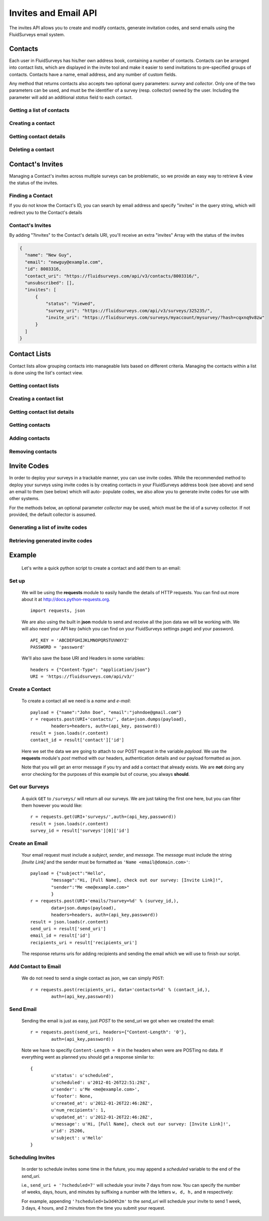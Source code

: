Invites and Email API
=====================

The invites API allows you to create and modify contacts, generate invitation codes, and
send emails using the FluidSurveys email system.

Contacts
--------

Each user in FluidSurveys has his/her own address book, containing a number of contacts.
Contacts can be arranged into contact lists, which are displayed in the invite tool and
make it easier to send invitations to pre-specified groups of contacts. Contacts have a
name, email address, and any number of custom fields.

Any method that returns contacts also accepts two optional query parameters: `survey` and
`collector`. Only one of the two parameters can be used, and must be the identifier of a
survey (resp. collector) owned by the user. Including the parameter will add an additional
`status` field to each contact.

Getting a list of contacts
``````````````````````````

.. http:get:: /api/v3/contacts/

    Returns a list of contacts in the user's address book. The response contains a
    key called `custom` which has a list of all custom fields in the user's address book.

    :query offset: response pagination offset (defaults to 0).
    :query limit: maximum number of results to return (defaults to 10).
    :query search: search terms to filter contacts.

    Sample response::

      {
        "custom": ["field1"],
        "contacts": [{
	  "id": 1,
	  "uri": "http://fluidsurveys.com/api/v3/contacts/1/",
	  "name": "Peter Griffin",
	  "email": "peter.griffin@example.com",
	  "unsubscribed": false,
	  "custom_field1": "field1"
	}, {
	  "id": 2,
	  "uri": "http://fluidsurveys.com/api/v3/contacts/2/",
	  "name": "Joe Swanson",
	  "email": "joe.swanson@example.com",
	  "unsubscribed": false
	}],
	"start": 0,
	"total": 2
      }

Creating a contact
``````````````````

.. http:post:: /api/v3/contacts/

    Creates a new contact. Contact must be sent as an :mimetype:`application/json`-encoded
    dictionary with the required fields ``name`` and ``email``. Custom fields may be specified
    as ``custom_[name]``.

    Sample response::

      {
        "contact": {
          "id": 15136498,
	  "uri": "http://fluidsurveys.com/api/v3/contacts/15136498/",
          "name": "Dave Jones",
          "email": "dave.jones@example.com",
          "unsubscribed": false
        }
      }

Getting contact details
```````````````````````

.. http:get:: /api/v3/contacts/:id/

    Returns details for a contact.

    Sample response::

      {
        "contact": {
          "id": 15136498,
	  "uri": "http://fluidsurveys.com/api/v3/contacts/15136498/",
          "name": "Dave Jones",
          "email": "dave.jones@example.com",
          "unsubscribed": false
        }
      }

Deleting a contact
``````````````````

.. http:delete:: /api/v3/contacts/:id/

    Deletes the specified contact.

Contact's Invites
-----------------

Managing a Contact's invites across multiple surveys can be problematic, so we provide an easy way to retrieve & view the status of the invites.

Finding a Contact
`````````````````

.. http:get:: /api/v3/contacts/?search=:email&invites

  :query search: Email address of the Contact
  :query invites: This will trigger a redirect, including the "invites" filter

If you do not know the Contact's ID, you can search by email address and specify "invites" in the query string, which will redirect you to the Contact's details

Contact's Invites
`````````````````

.. http:get:: /api/v3/contacts/:id/?invites

  :query invites: Includes an array of survey invites

By adding "?invites" to the Contact's details URI, you'll receive an extra "invites" Array with the status of the invites

.. code-block:: json

  {
    "name": "New Guy", 
    "email": "newguy@example.com", 
    "id": 8003316, 
    "contact_uri": "https://fluidsurveys.com/api/v3/contacts/8003316/", 
    "unsubscribed": [], 
    "invites": [
        {
            "status": "Viewed", 
            "survey_uri": "https://fluidsurveys.com/api/v3/surveys/325235/", 
            "invite_uri": "https://fluidsurveys.com/surveys/myaccount/mysurvey/?hash=cqxnq9v8zw"
        }
    ]
  }

Contact Lists
-------------

Contact lists allow grouping contacts into manageable lists based on different criteria.
Managing the contacts within a list is done using the list's contact view.

Getting contact lists
`````````````````````

.. http:get:: /api/v3/contact-lists/

    Returns a list of the user's contact lists.

    :query offset: response pagination offset (defaults to 0).
    :query limit: maximum number of results to return (defaults to 10).

    Sample response::

      {
        "lists": [{
          "id": 1,
	  "uri": "http://fluidsurveys.com/api/v3/contact-lists/1/",
	  "contacts_uri": "http://fluidsurveys.com/api/v3/contact-lists/1/contacts/",
          "name": "People with Silly Walks",
          "contacts": 10
        }],
	"total": 1
      }

Creating a contact list
```````````````````````

.. http:post:: /api/v3/contact-lists/

    Creates a new contact list. Data must be sent as an :mimetype:`application/json`-encoded
    dictionary with the required field ``name``.

Getting contact list details
````````````````````````````

.. http:get:: /api/v3/contact-lists/:id/

    Returns details for a contact list.

    Sample response::

      {
        "list": {
          "id": 1,
	  "uri": "http://fluidsurveys.com/api/v3/contact-lists/1/",
	  "contacts_uri": "http://fluidsurveys.com/api/v3/contact-lists/1/contacts/",
          "name": "People with Silly Walks",
          "contacts": 10
        }
      }

Getting contacts
````````````````

.. http:get:: /api/v3/contact-lists/:id/contacts/

    Returns the contacts that are part of the given contact list. This method takes the
    same arguments as :http:get:`/api/v3/contacts/ </api/v3/contacts/>`.

Adding contacts
```````````````

.. http:post:: /api/v3/contact-lists/:id/contacts/

    Adds contacts to a contact list. There are three ways to add contacts:

    1. A POST parameter ``contact_list`` containing the identifier of a contact list to
       add.

    2. :mimetype:`multipart/form-data`-encoded data containing the key ``contacts`` with
       a list of identifiers of contacts to add.

    3. Use the same parameters as for :http:post:`/api/v3/contacts/ <creating contacts>`,
       which will create the contact and add it directly to the list.

Removing contacts
`````````````````

.. http:delete:: /api/v3/contact-lists/:id/contacts/

    Removes contacts from the specified contact list.


Invite Codes
------------

In order to deploy your surveys in a trackable manner, you can use invite codes. While the 
recommended method to deploy your surveys using invite codes is by creating contacts in your
FluidSurveys address book (see above) and send an email to them (see below) which will auto-
populate codes, we also allow you to generate invite codes for use with other systems.

For the methods below, an optional parameter `collector` may be used, which must be the 
id of a survey collector. If not provided, the default collector is assumed.

Generating a list of invite codes
`````````````````````````````````

.. http:post:: /api/v3/surveys/:survey_id/invite-codes/

    Generates invite codes for use with the survey/collector specified.
    
    :query collector: (optional) ID of the collector for which to generate invites.
    :query count: The number (between 1 and 1000) of invite codes to generate

    Sample response::

	{
	  "count": 1,
	  "invites": [
	    {
	      "code": "XXXXXXXX",
	      "invite_url": "http://fluidsurveys.com/s/somesurvey/?code=XXXXXXXX"
	    }
	  ]
	}

Retrieving generated invite codes
`````````````````````````````````

.. http:get:: /api/v3/surveys/:survey_id/invite-codes/

    Returns a list of generated invite codes for the survey/collector specified. 
    Pagination is supported through the `offset` and `limit` query parameters. 

    :query offset: response pagination offset (defaults to 0).
    :query limit: maximum number of results to return (defaults to 50 max is 200).
    :query collector: (optional) ID of the collector for which to generate invites.

    Sample response::

	{
	  "count": 2,
	  "start": 0,
	  "total": 2,
	  "invites": [
	    {
	      "status": "Viewed",
	      "code": "XXXXXXXX",
	      "invite_url": "http://fluidsurveys.com/s/somesurvey/?code=XXXXXXXX"
	    },
	    {
	      "status": "Completed",
	      "code": "YYYYYYYY",
	      "response_id": "XXXXX",
	      "response_uri": "http://fluidsurveys.com/api/v3/surveys/:survey_id/responses/XXXXX/",
	      "invite_url": "http://fluidsurveys.com/s/somesurvey/?code=YYYYYYYY"
	    }
	  ]
	}

Example
-------

    Let's write a quick python script to create a contact and add them to an email:

Set up
``````

	We will be using the **requests** module to easily handle the details of HTTP requests. You can find out more about it at http://docs.python-requests.org. ::
	
		import requests, json
		
	We are also using the built in **json** module to send and receive all the json data we will be working with.  We will also need your API key (which you can find on your FluidSurveys settings page) and your password. ::
	
		API_KEY = 'ABCDEFGHIJKLMNOPQRSTUVWXYZ'
		PASSWORD = 'password'
		
	We'll also save the base URI and Headers in some variables: ::

		headers = {"Content-Type": "application/json"}
		URI = 'https://fluidsurveys.com/api/v3/'
		
Create a Contact
````````````````
	To create a contact all we need is a *name* and *e-mail*::
	
		payload = {"name":"John Doe", "email":"johndoe@gmail.com"}
		r = requests.post(URI+'contacts/', data=json.dumps(payload), 
			headers=headers, auth=(api_key, password))
		result = json.loads(r.content)
		contact_id = result['contact']['id']
		
	Here we set the data we are going to attach to our POST request in the variable *payload*.  We use the **requests** module's *post* method with our headers, authentication details and our payload formatted as json.
	
	Note that you will get an error message if you try and add a contact that already exists.  We are **not** doing any error checking for the purposes of this example but of course, you always **should**.
	
Get our Surveys
```````````````

	A quick ``GET`` to ``/surveys/`` will return all our surveys.  We are just taking the first one here, but you can filter them however you would like::
	
		r = requests.get(URI+'surveys/',auth=(api_key,password))
		result = json.loads(r.content)
		survey_id = result['surveys'][0]['id']
		
Create an Email
```````````````

	Your email request must include a *subject*, *sender*, and *message*.  The *message* must include the string *[Invite Link]* and the sender must be formatted as ``'Name <email@domain.com>'``::

		payload = {"subject":"Hello",
			"message":"Hi, [Full Name], check out our survey: [Invite Link]!",
			"sender":"Me <me@example.com>"
			}
		r = requests.post(URI+'emails/?survey=%d' % (survey_id,), 
			data=json.dumps(payload), 
			headers=headers, auth=(api_key,password))
		result = json.loads(r.content)
		send_uri = result['send_uri']
		email_id = result['id']
		recipients_uri = result['recipients_uri']
		
	The response returns uris for adding recipients and sending the email which we will use to finish our script.


Add Contact to Email
````````````````````

	We do not need to send a single contact as json, we can simply ``POST``::

		r = requests.post(recipients_uri, data='contacts=%d' % (contact_id,),
		 	auth=(api_key,password))
		
Send Email
``````````

	Sending the email is just as easy, just *POST* to the send_uri we got when we created the email::
	
		r = requests.post(send_uri, headers={"Content-Length": '0'}, 
			auth=(api_key,password))
		
	Note we have to specifiy ``Content-Length = 0`` in the headers when were are POSTing no data.  If everything went as planned you should get a response similar to::
	
		{
			u'status': u'scheduled',
			u'scheduled': u'2012-01-26T22:51:29Z',
			u'sender': u'Me <me@example.com>',
			u'footer': None,
			u'created_at': u'2012-01-26T22:46:28Z',
			u'num_recipients': 1,
			u'updated_at': u'2012-01-26T22:46:28Z',
			u'message': u'Hi, [Full Name], check out our survey: [Invite Link]!',
			u'id': 25206,
			u'subject': u'Hello'
		}

Scheduling Invites
``````````````````

    In order to schedule invites some time in the future, you may append a `scheduled` variable to the end of the `send_uri`.

    i.e., ``send_uri + '?scheduled=7'`` will schedule your invite 7 days from now.  You can specify the number of weeks, days, hours, and minutes by suffixing a number with the letters ``w, d, h,`` and ``m`` respectively:
    
    For example, appending ``'?scheduled=1w3d4h2m'`` to the `send_uri` will schedule your invite to send 1 week, 3 days, 4 hours, and 2 minutes from the time you submit your request.
